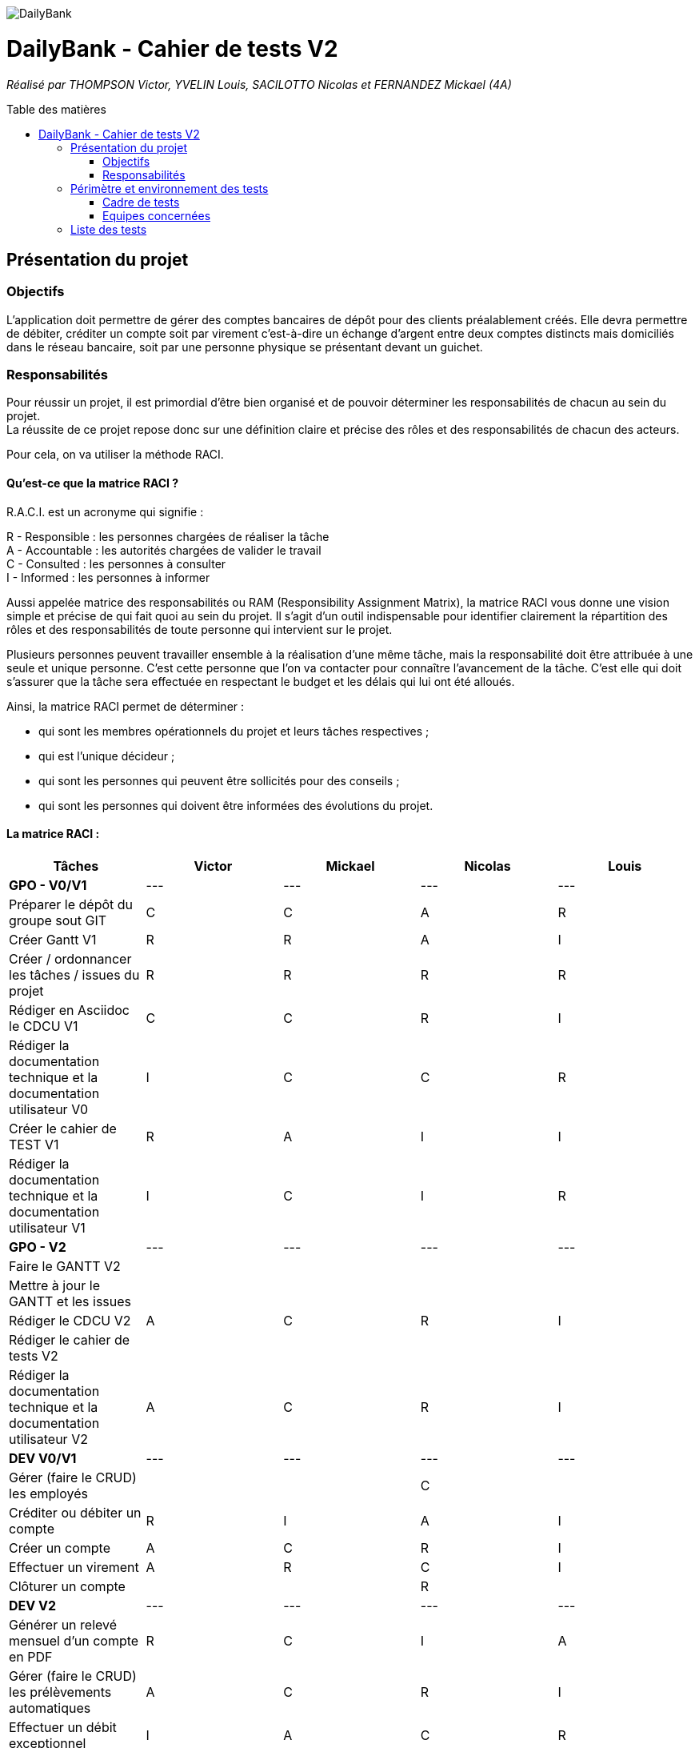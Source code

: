 :toc:
:toc-placement!:
:toc-title: Table des matières

image::/images/DailyBank.png[]
= DailyBank - Cahier de tests V2
_Réalisé par THOMPSON Victor, YVELIN Louis, SACILOTTO Nicolas et FERNANDEZ Mickael (4A)_

toc::[]

== Présentation du projet

=== Objectifs 

L’application doit permettre de gérer des comptes bancaires de dépôt pour des clients préalablement créés. 
Elle devra permettre de débiter, créditer un compte soit par virement c’est-à-dire un échange d’argent entre deux comptes distincts mais domiciliés dans le réseau bancaire, soit par une personne physique se présentant devant un guichet.

=== Responsabilités

Pour réussir un projet, il est primordial d’être bien organisé et de pouvoir déterminer les responsabilités de chacun au sein du projet. +
La réussite de ce projet repose donc sur une définition claire et précise des rôles et des responsabilités de chacun des acteurs.

Pour cela, on va utiliser la méthode RACI.

==== Qu’est-ce que la matrice RACI ?

R.A.C.I. est un acronyme qui signifie :

R - Responsible : les personnes chargées de réaliser la tâche +
A - Accountable : les autorités chargées de valider le travail +
C - Consulted : les personnes à consulter +
I - Informed : les personnes à informer +

Aussi appelée matrice des responsabilités ou RAM (Responsibility Assignment Matrix), la matrice RACI vous donne une vision simple et précise de qui fait quoi au sein du projet. Il s’agit d’un outil indispensable pour identifier clairement la répartition des rôles et des responsabilités de toute personne qui intervient sur le projet.

Plusieurs personnes peuvent travailler ensemble à la réalisation d’une même tâche, mais la responsabilité doit être attribuée à une seule et unique personne. C’est cette personne que l’on va contacter pour connaître l’avancement de la tâche. C’est elle qui doit s’assurer que la tâche sera effectuée en respectant le budget et les délais qui lui ont été alloués.

Ainsi, la matrice RACI permet de déterminer :

* qui sont les membres opérationnels du projet et leurs tâches respectives ;
* qui est l'unique décideur ;
* qui sont les personnes qui peuvent être sollicités pour des conseils ;
* qui sont les personnes qui doivent être informées des évolutions du projet.

==== La matrice RACI :

[%header,format=csv]
|===
Tâches,Victor,Mickael,Nicolas,Louis
*GPO - V0/V1*,---,---,---,---
Préparer le dépôt du groupe sout GIT,C,C,A,R
Créer Gantt V1,R,R,A,I
Créer / ordonnancer les tâches / issues du projet,R,R,R,R
Rédiger en Asciidoc le CDCU V1,C,C,R,I
Rédiger la documentation technique et la documentation utilisateur V0,I,C,C,R
Créer le cahier de TEST V1,R,A,I,I
Rédiger la documentation technique et la documentation utilisateur V1,I,C,I,R
*GPO - V2*,---,---,---,---
Faire le GANTT V2, , , ,
Mettre à jour le GANTT et les issues, , , ,
Rédiger le CDCU V2, A, C,R,I
Rédiger le cahier de tests V2, , , ,
Rédiger la documentation technique et la documentation utilisateur V2, A, C,R,I
*DEV V0/V1*,---,---,---,---
Gérer (faire le CRUD) les employés, , ,C,
Créditer ou débiter un compte,R,I,A,I
Créer un compte, A, C,R,I
Effectuer un virement,A,R,C,I
Clôturer un compte, , ,R,
*DEV V2*,---,---,---,---
Générer un relevé mensuel d'un compte en PDF,R,C,I,A
Gérer (faire le CRUD) les prélèvements automatiques, A, C,R,I
Effectuer un débit exceptionnel, I, A, C,R
Simuler un emprunt, C, R, A, I
Simuler une assurance d'emprunt, C, R, A, I
|===

image::../V1/images/RACI.png[Matrice RACI]

== Périmètre et environnement des tests

=== Cadre de tests

L'exécution de ces tests s'effectueront à travers le framework de test unitaire JUnit en Java 1.8 sur l'environnement de travail Eclipse. Cela permettra de s'assurer que le code répond toujours aux besoins même après d'éventuelles modifications.

=== Equipes concernées

Afin de mener à bien les actions à réaliser, seule une équipe de 4 personnes (voir README.adoc) est présente.
Toutefois, la répartition des tâches reste, pour le moment, encore incertaine.

== Liste des tests

Une liste de tests, comme son nom l'indique, permet de décrire les différentes actions à conduire afin de réaliser les futurs tests.
Ces listes de tests facilitent ainsi la compréhension et la clarté des actions à mener mais également de faciliter la qualification des problèmes rencontrés au cours de la réalisation d'une action et donc, d'une manière plus générale, de la gestion de celles-ci.

.Développement des cas d'utilisation de la V1

|===
|N° |Acteurs |Actions à réaliser |Attendus des actions sur l'application |Validité

|1
.3+<.>|Chef d'Agence
|Gérer les employés (guichetiers et lui-même)
|• Doit pouvoir observer les différents comptes ouverts à l'agence (y compris lui-même) à l'aide d'une option qui lui serait proposée ; +

 • Doit pouvoir observer les différentes modifications qui seraient apportées par un guichetier sur un compte ; +
 
 • Doit pouvoir gérer l'ensemble des comptes crées au sein de l'agence (virements, dépôts ou retraits) ; +
 
 • Ne doit pas pouvoir gérer un guichetier ayant un compte au sein d'une agence différente. +
 → _Soit le chef d'agence voit uniquement les différents comptes qui sont présents dans l'agence,_ +
 → _(Version non-optimisée) Soit le chef d'agence peut voir tous les comptes. Message d'erreur : "Veuillez choisir un compte au sein de votre agence bancaire." (dans une liste ou sous forme de pop-up)_
| ✓

|2
|Effectuer un débit exceptionnel
|• Ne doit pouvoir être effectué qu'à condition que le compte soit ouvert et le client Actif
 → _Le bouton est dans le cas contraire désactivé_
 
 • Le montant débité doit être dans les limites données par la base de données
 → _Alert box : Le montant n'est pas valide_

 • Ne doit pouvoir renseigner que des chiffres
 → _Alert box : Le montant n'est pas valide_
| ✓

|3
|Simuler un emprunt / Simuler une assurance d'emprunt
|• Doit pouvoir être indiqué (ici dans une alertbox), la mensualité que doit le client s'il souscrit à réaliser un emprunt. +

 • Ne doit pas pouvoir être réalisé de la part d'un simple employé de l'agence bancaire. +
 → _Message d'erreur : "Vous n'êtes pas chef d'agence !" (affiché dans une alertbox de type "WARNING");_ +
 
 • Ne doit pas pouvoir renseigner des caractères autres que des chiffres ou des nombres dans les textfields. +
 → _Message d'erreur : "Veuillez à respecter la casse lors de vos saisies." (affiché dans une alertbox de type "WARNING");_ +
 
 • Ne doit pas pouvoir valider une simulation d'emprunt si l'un des champs de texte ou tous les champs de texte ne sont pas remplis. +
 → _Message d'erreur : "L'élément doit obligatoirement être renseigné." (affiché dans une alertbox de type "WARNING");_ +
 
 • Ne doit pas pouvoir renseigner un capital ou une durée trop élevée (supérieure à 6 caractères, par limitation). +
 → _Message d'erreur : "L'élément ne doit pas dépasser 6 chiffres !" (affiché dans une alertbox de type "WARNING");_ +
 
 • Ne doit pas pouvoir renseigner un taux d'assurance ou d'intérêt inférieur à 0 ou supérieur à 100. + 
 → _Message d'erreur : "Merci de mettre un taux valide !" (affiché dans une alertbox de type "WARNING")_
| ✓

|4
.6+<.>|Guichetier
|Créditer ou débiter un compte
|Débiter : +
 • Doit pouvoir être affiché dans une liste des opérations effectuées (listview) ; +

 • Ne doit pas pouvoir être crédité d'une somme négative. + 
 → _Message d'erreur : NumberFormatException si somme inférieur à  0, String de la somme en ROUGE et impossibilité de créditer cette somme;_ +

 • Ne doit pas pouvoir être débité d'une somme supérieure à un plafond éventuellement défini. + 
 → _Message d'erreur : "Veuillez renseigner une valeur inférieure au plafond défini." (dans une liste ou sous forme de pop-up)_
 
 Créditer : +
  • Doit pouvoir être affiché dans une liste des opérations effectuées (listview) ; +

 • Ne doit pas pouvoir être crédité d'une somme négative. + 
 → _Message d'erreur : NumberFormatException si somme inférieur à 0, String de la somme en ROUGE et impossibilité de créditer cette somme;_ +

 • Ne doit pas pouvoir être débité d'une somme supérieure à un plafond éventuellement défini. + 
 → _Message d'erreur : "Dépassement du découvert!" (dans une liste ou sous forme de pop-up)_
| ✓

|5
|Créer un compte à partir d'informations complémentaires
|• Doit pouvoir être visible par le créateur du compte ainsi que le chef d'agence (proposée en tant qu'option pour celui-ci) ;

 • Ne doit pas renseigner des informations erronées (message possédant des caractères spéciaux ou ne respectant pas le type attendu). +
 → _Message d'erreur : "Veuillez vérifiez que vos informations renseignées soient valides." (dans une liste ou sous forme de pop-up) ;_ +

 • Ne doit pas pouvoir être crée une seconde fois. +
 → _Message d'erreur : "Le compte que vous avez renseigné existe déjà." (dans une liste ou sous forme de pop-up)_
| ✖

|6
|Effectuer un virement de compte à compte
|• Doit pouvoir être affiché en tant que message complet (virement, montant) dans une listview pour l'émetteur et le bénéficiaire ;
 
 • Ne doit pas pouvoir être crédité ou débité d'une somme négative. + 
 → _Erreur apparaissant sur l'interface du virement : les champs de texte changent de couleur, passant ainsi au rouge;_ +

 • Ne doit pas pouvoir effectuer le virement d'une somme supérieure à un plafond éventuellement défini. + 
 → _Message d'erreur : "Dépassement du découvert !" accompagné des champs de texte également modifiés en rouge;_
 
 • Ne doit pas pouvoir réaliser le virement vers un compte clôturé ou n'existant pas. +
 → _Changement de la requête SQL en ne prenant en considération que les comptes ouverts;_
 
 • Ne doit pas pouvoir réaliser un virement vers lui-même (le même compte) +
 → _Condition vérifiant si le compte dans lequel nous réalisons l'opération figure parmi tous les comptes recherchés. Si c'est le cas, il est retiré pour la procédure du virement, dans le cas échéant, ce ne sera pas le cas._
| ✓

|7
|Clôturer un compte
|• Doit pouvoir être affiché en tant que message dans une liste pour le guichetier et le chef d'agence ;

• Ne doit plus être en interaction par un autre compte afin de réaliser une transaction quelconque, seul la consultation du compte sera possible, aucune autre action sera possible
 
•Peut être réalisé une fois que le solde du compte est null 
 
 
 • Ne doit pas pouvoir clôturer un compte déjà clôturé. +
 → _Le compte est toujours visible par le chef d'agence ainsi que le guichetier mais aucunes actions ne peuvent être faites mise à part consulter le compte
| ✓

|8
|Générer un relevé mensuel d'un compte en PDF
| • Doit pouvoir générer le PDF contenant les opérations d'un compte dans Téléchargements;

• Doit pouvoir ouvrir le PDF une fois le bouton cliqué
| ✓

|9
|Gérer les prélèvements automatiques
|• Doit pouvoir être affiché en tant que message dans une liste pour le guichetier et le chef d'agence ;
 
•Peut être réalisé que si le compte n'est pas clôturé
 
• Ne doit pas renseigner des informations erronées (date non valable). +
→ _Message d'erreur : "Veuillez vérifiez que vos informations renseignées soient valides." (dans une liste ou sous forme de pop-up) ;_ +

• Un prélèvement peut être arrêté, il est toujours consultable mais non modifiable/exécutable

| ✓
|===
